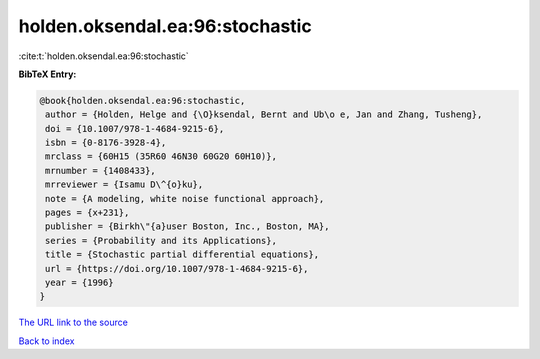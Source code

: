 holden.oksendal.ea:96:stochastic
================================

:cite:t:`holden.oksendal.ea:96:stochastic`

**BibTeX Entry:**

.. code-block:: bibtex

   @book{holden.oksendal.ea:96:stochastic,
    author = {Holden, Helge and {\O}ksendal, Bernt and Ub\o e, Jan and Zhang, Tusheng},
    doi = {10.1007/978-1-4684-9215-6},
    isbn = {0-8176-3928-4},
    mrclass = {60H15 (35R60 46N30 60G20 60H10)},
    mrnumber = {1408433},
    mrreviewer = {Isamu D\^{o}ku},
    note = {A modeling, white noise functional approach},
    pages = {x+231},
    publisher = {Birkh\"{a}user Boston, Inc., Boston, MA},
    series = {Probability and its Applications},
    title = {Stochastic partial differential equations},
    url = {https://doi.org/10.1007/978-1-4684-9215-6},
    year = {1996}
   }
`The URL link to the source <ttps://doi.org/10.1007/978-1-4684-9215-6}>`_


`Back to index <../By-Cite-Keys.html>`_
